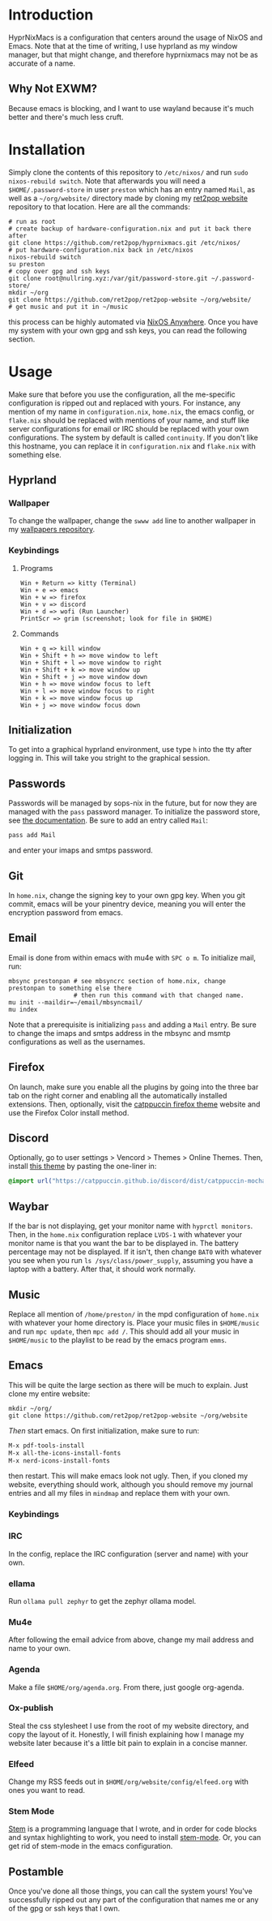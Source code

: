 * Introduction
HyprNixMacs is a configuration that centers around the usage of NixOS and Emacs.
Note that at the time of writing, I use hyprland as my window manager, but that
might change, and therefore hyprnixmacs may not be as accurate of a name.

** Why Not EXWM?
Because emacs is blocking, and I want to use wayland because it's much better and there's
much less cruft.

* Installation
Simply clone the contents of this repository to ~/etc/nixos/~ and run ~sudo nixos-rebuild switch~.
Note that afterwards you will need a ~$HOME/.password-store~ in user ~preston~ which has
an entry named ~Mail~, as well as a ~~/org/website/~ directory made by cloning my
[[https://github.com/ret2pop/ret2pop-website][ret2pop website]] repository to that location. Here are all the commands:
#+begin_src shell
  # run as root
  # create backup of hardware-configuration.nix and put it back there after
  git clone https://github.com/ret2pop/hyprnixmacs.git /etc/nixos/
  # put hardware-configuration.nix back in /etc/nixos
  nixos-rebuild switch
  su preston
  # copy over gpg and ssh keys
  git clone root@nullring.xyz:/var/git/password-store.git ~/.password-store/
  mkdir ~/org
  git clone https://github.com/ret2pop/ret2pop-website ~/org/website/
  # get music and put it in ~/music
#+end_src
this process can be highly automated via [[https://github.com/nix-community/nixos-anywhere][NixOS Anywhere]]. Once you have my system with your own gpg and ssh keys,
you can read the following section.

* Usage
Make sure that before you use the configuration, all the me-specific configuration is ripped out
and replaced with yours. For instance, any mention of my name in ~configuration.nix~, ~home.nix~,
the emacs config, or ~flake.nix~ should be replaced with mentions of your name, and stuff like server
configurations for email or IRC should be replaced with your own configurations. The system by default
is called ~continuity~. If you don't like this hostname, you can replace it in ~configuration.nix~ and
~flake.nix~ with something else.
** Hyprland
*** Wallpaper
To change the wallpaper, change the ~swww add~ line to another wallpaper in my
[[https://github.com/ret2pop/wallpapers][wallpapers repository]].
*** Keybindings
**** Programs
#+begin_example
Win + Return => kitty (Terminal)
Win + e => emacs
Win + w => firefox
Win + v => discord
Win + d => wofi (Run Launcher)
PrintScr => grim (screenshot; look for file in $HOME)
#+end_example
**** Commands
#+begin_example
Win + q => kill window
Win + Shift + h => move window to left
Win + Shift + l => move window to right
Win + Shift + k => move window up
Win + Shift + j => move window down
Win + h => move window focus to left
Win + l => move window focus to right
Win + k => move window focus up
Win + j => move window focus down
#+end_example
** Initialization
To get into a graphical hyprland environment, use type ~h~ into the tty after logging in. This will
take you stright to the graphical session.
** Passwords
Passwords will be managed by sops-nix in the future, but for now they are managed
with the ~pass~ password manager. To initialize the password store, see
[[https://www.passwordstore.org/][the documentation]]. Be sure to add an entry called ~Mail~:
#+begin_src shell
pass add Mail
#+end_src
and enter your imaps and smtps password.
** Git
In ~home.nix~, change the signing key to your own gpg key. When you git commit, emacs will be your pinentry
device, meaning you will enter the encryption password from emacs.
** Email
Email is done from within emacs with mu4e with ~SPC o m~. To initialize mail, run:
#+begin_src shell
  mbsync prestonpan # see mbsyncrc section of home.nix, change prestonpan to something else there
                    # then run this command with that changed name.
  mu init --maildir=~/email/mbsyncmail/
  mu index
#+end_src
Note that a prerequisite is initializing ~pass~ and adding a ~Mail~ entry. Be sure to change the imaps
and smtps address in the mbsync and msmtp configurations as well as the usernames.
** Firefox
On launch, make sure you enable all the plugins by going into the three bar tab on the right corner and
enabling all the automatically installed extensions. Then, optionally, visit the
[[https://github.com/catppuccin/firefox][catppuccin firefox theme]] website and use the Firefox Color install method.
** Discord
Optionally, go to user settings > Vencord > Themes > Online Themes. Then, install [[https://github.com/catppuccin/discord][this theme]] by pasting the one-liner in:
#+begin_src css
  @import url("https://catppuccin.github.io/discord/dist/catppuccin-mocha-pink.theme.css");
#+end_src
** Waybar
If the bar is not displaying, get your monitor name with ~hyprctl monitors~. Then, in the ~home.nix~ configuration
replace ~LVDS-1~ with whatever your monitor name is that you want the bar to be displayed in. The battery percentage
may not be displayed. If it isn't, then change ~BAT0~ with whatever you see when you run ~ls /sys/class/power_supply~,
assuming you have a laptop with a battery. After that, it should work normally.
** Music
Replace all mention of ~/home/preston/~ in the mpd configuration of ~home.nix~ with whatever your home directory is.
Place your music files in ~$HOME/music~ and run ~mpc update~, then ~mpc add /~. This should add all your music in
~$HOME/music~ to the playlist to be read by the emacs program ~emms~.
** Emacs
This will be quite the large section as there will be much to explain. Just clone my entire website:
#+begin_src shell
  mkdir ~/org/
  git clone https://github.com/ret2pop/ret2pop-website ~/org/website
#+end_src
/Then/ start emacs. On first initialization, make sure to run:
#+begin_src emacs-lisp
  M-x pdf-tools-install
  M-x all-the-icons-install-fonts
  M-x nerd-icons-install-fonts 
#+end_src
then restart. This will make emacs look not ugly. Then, if you cloned my website, everything should work, although
you should remove my journal entries and all my files in ~mindmap~ and replace them with your own.
*** Keybindings
*** IRC
In the config, replace the IRC configuration (server and name) with your own.
*** ellama
Run ~ollama pull zephyr~ to get the zephyr ollama model.
*** Mu4e
After following the email advice from above, change my mail address and name to your own.
*** Agenda
Make a file ~$HOME/org/agenda.org~. From there, just google org-agenda.
*** Ox-publish
Steal the css stylesheet I use from the root of my website directory, and copy the layout of it.
Honestly, I will finish explaining how I manage my website later because it's a little bit pain
to explain in a concise manner.
*** Elfeed
Change my RSS feeds out in ~$HOME/org/website/config/elfeed.org~ with ones you want to read.
*** Stem Mode
[[https://github.com/ret2pop/stem][Stem]] is a programming language that I wrote, and in order for code blocks and syntax highlighting
to work, you need to install [[https://github.com/ret2pop/stem-mode][stem-mode]]. Or, you can get rid of stem-mode in the emacs configuration.

** Postamble
Once you've done all those things, you can call the system yours! You've successfully ripped out any part
of the configuration that names me or any of the gpg or ssh keys that I own.
